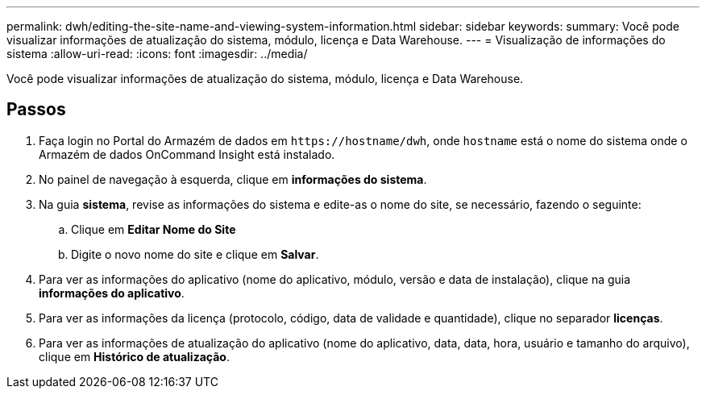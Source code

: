 ---
permalink: dwh/editing-the-site-name-and-viewing-system-information.html 
sidebar: sidebar 
keywords:  
summary: Você pode visualizar informações de atualização do sistema, módulo, licença e Data Warehouse. 
---
= Visualização de informações do sistema
:allow-uri-read: 
:icons: font
:imagesdir: ../media/


[role="lead"]
Você pode visualizar informações de atualização do sistema, módulo, licença e Data Warehouse.



== Passos

. Faça login no Portal do Armazém de dados em `+https://hostname/dwh+`, onde `hostname` está o nome do sistema onde o Armazém de dados OnCommand Insight está instalado.
. No painel de navegação à esquerda, clique em *informações do sistema*.
. Na guia *sistema*, revise as informações do sistema e edite-as o nome do site, se necessário, fazendo o seguinte:
+
.. Clique em *Editar Nome do Site*
.. Digite o novo nome do site e clique em *Salvar*.


. Para ver as informações do aplicativo (nome do aplicativo, módulo, versão e data de instalação), clique na guia *informações do aplicativo*.
. Para ver as informações da licença (protocolo, código, data de validade e quantidade), clique no separador *licenças*.
. Para ver as informações de atualização do aplicativo (nome do aplicativo, data, data, hora, usuário e tamanho do arquivo), clique em *Histórico de atualização*.

